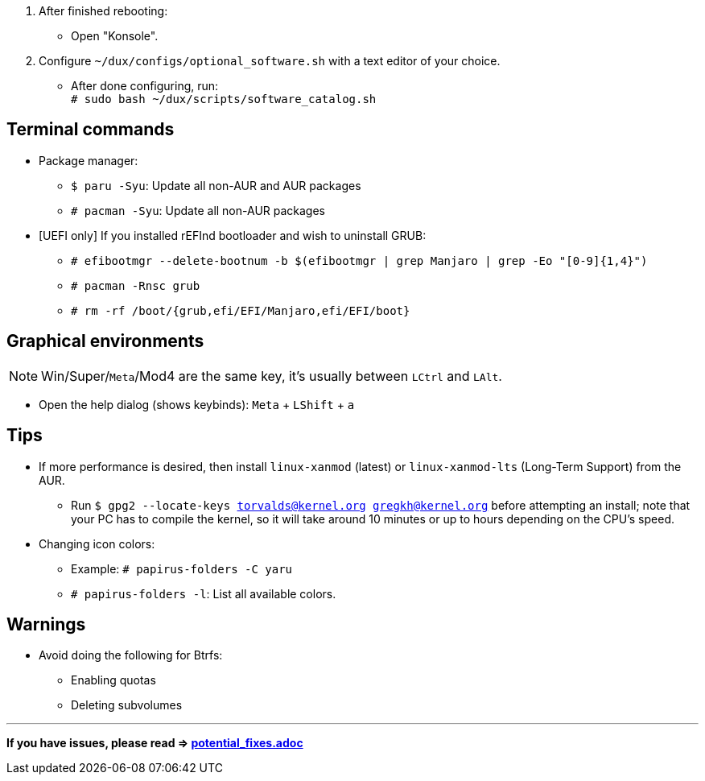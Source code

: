 :experimental:
ifdef::env-github[]
:icons:
:tip-caption: :bulb:
:note-caption: :information_source:
:important-caption: :heavy_exclamation_mark:
:caution-caption: :fire:
:warning-caption: :warning:
endif::[]
:imagesdir: imgs/

. After finished rebooting:
** Open "Konsole".
. Configure `~/dux/configs/optional_software.sh` with a text editor of your choice.
** After done configuring, run: +
`# sudo bash ~/dux/scripts/software_catalog.sh`

== Terminal commands
* Package manager:
** `$ paru -Syu`: Update all non-AUR and AUR packages
** `# pacman -Syu`: Update all non-AUR packages

* [UEFI only] If you installed rEFInd bootloader and wish to uninstall GRUB:
** `# efibootmgr --delete-bootnum -b $(efibootmgr | grep Manjaro | grep -Eo "[0-9]{1,4}")`
** `# pacman -Rnsc grub`
** `# rm -rf /boot/{grub,efi/EFI/Manjaro,efi/EFI/boot}`

== Graphical environments
NOTE: Win/Super/kbd:[Meta]/Mod4 are the same key, it's usually between kbd:[LCtrl] and kbd:[LAlt].

* Open the help dialog (shows keybinds): kbd:[Meta] + kbd:[LShift] + kbd:[a] 

== Tips 
* If more performance is desired, then install `linux-xanmod` (latest) or `linux-xanmod-lts` (Long-Term Support) from the AUR.
** Run `$ gpg2 --locate-keys torvalds@kernel.org gregkh@kernel.org` before attempting an install; note that your PC has to compile the kernel, so it will take around 10 minutes or up to hours depending on the CPU's speed.

* Changing icon colors:
** Example: `# papirus-folders -C yaru`
** `# papirus-folders -l`: List all available colors.

== Warnings
* Avoid doing the following for Btrfs:
** Enabling quotas
** Deleting subvolumes

___
*If you have issues, please read => link:potential_fixes.adoc[potential_fixes.adoc]*